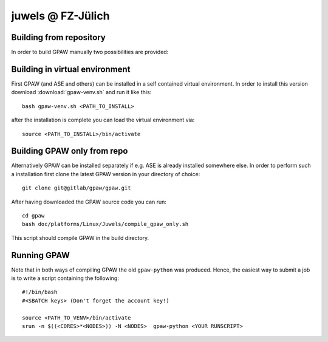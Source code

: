 .. _juwels:

==================
juwels @ FZ-Jülich
==================

Building from repository
===================

In order to build GPAW manually two possibilities are provided:

Building in virtual environment
===================

First GPAW (and ASE and others) can be installed in a self contained virtual
environment. In order to install this version download :download:`gpaw-venv.sh`
and run it like this::

  bash gpaw-venv.sh <PATH_TO_INSTALL>

after the installation is complete you can load the virtual environment via::

  source <PATH_TO_INSTALL>/bin/activate

Building GPAW only from repo
===================

Alternatively GPAW can be installed separately if e.g. ASE is already
installed somewhere else. In order to perform such a installation first clone
the latest GPAW version in your directory of choice::

  git clone git@gitlab/gpaw/gpaw.git

After having downloaded the GPAW source code you can run::

    cd gpaw
    bash doc/platforms/Linux/Juwels/compile_gpaw_only.sh

This script should compile GPAW in the build directory.

Running GPAW
==================

Note that in both ways of compiling GPAW the old ``gpaw-python`` was produced.
Hence, the easiest way to submit a job is to write a script containing the following::


    #!/bin/bash
    #<SBATCH keys> (Don't forget the account key!)

    source <PATH_TO_VENV>/bin/activate
    srun -n $((<CORES>*<NODES>)) -N <NODES>  gpaw-python <YOUR RUNSCRIPT>

